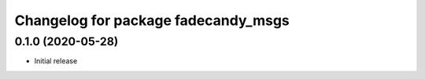 ^^^^^^^^^^^^^^^^^^^^^^^^^^^^^^^^^^^^
Changelog for package fadecandy_msgs
^^^^^^^^^^^^^^^^^^^^^^^^^^^^^^^^^^^^

0.1.0 (2020-05-28)
------------------

- Initial release
